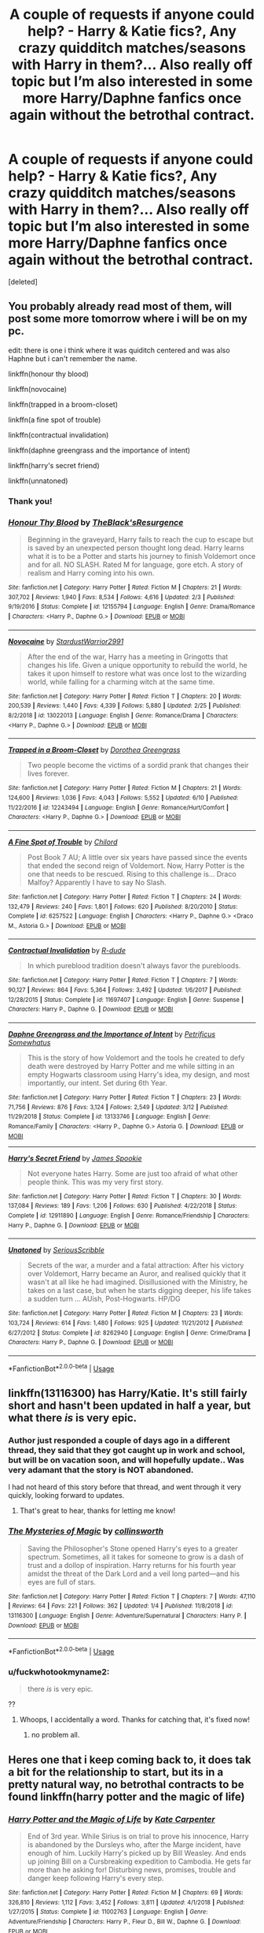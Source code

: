#+TITLE: A couple of requests if anyone could help? - Harry & Katie fics?, Any crazy quidditch matches/seasons with Harry in them?... Also really off topic but I’m also interested in some more Harry/Daphne fanfics once again without the betrothal contract.

* A couple of requests if anyone could help? - Harry & Katie fics?, Any crazy quidditch matches/seasons with Harry in them?... Also really off topic but I’m also interested in some more Harry/Daphne fanfics once again without the betrothal contract.
:PROPERTIES:
:Score: 13
:DateUnix: 1563480110.0
:DateShort: 2019-Jul-19
:END:
[deleted]


** You probably already read most of them, will post some more tomorrow where i will be on my pc.

edit: there is one i think where it was quiditch centered and was also Haphne but i can't remember the name.

linkffn(honour thy blood)

linkffn(novocaine)

linkffn(trapped in a broom-closet)

linkffn(a fine spot of trouble)

linkffn(contractual invalidation)

linkffn(daphne greengrass and the importance of intent)

linkffn(harry's secret friend)

linkffn(unnatoned)
:PROPERTIES:
:Author: mrcaster
:Score: 2
:DateUnix: 1563484019.0
:DateShort: 2019-Jul-19
:END:

*** Thank you!
:PROPERTIES:
:Author: samlink22
:Score: 3
:DateUnix: 1563484040.0
:DateShort: 2019-Jul-19
:END:


*** [[https://www.fanfiction.net/s/12155794/1/][*/Honour Thy Blood/*]] by [[https://www.fanfiction.net/u/8024050/TheBlack-sResurgence][/TheBlack'sResurgence/]]

#+begin_quote
  Beginning in the graveyard, Harry fails to reach the cup to escape but is saved by an unexpected person thought long dead. Harry learns what it is to be a Potter and starts his journey to finish Voldemort once and for all. NO SLASH. Rated M for language, gore etch. A story of realism and Harry coming into his own.
#+end_quote

^{/Site/:} ^{fanfiction.net} ^{*|*} ^{/Category/:} ^{Harry} ^{Potter} ^{*|*} ^{/Rated/:} ^{Fiction} ^{M} ^{*|*} ^{/Chapters/:} ^{21} ^{*|*} ^{/Words/:} ^{307,702} ^{*|*} ^{/Reviews/:} ^{1,940} ^{*|*} ^{/Favs/:} ^{8,534} ^{*|*} ^{/Follows/:} ^{4,616} ^{*|*} ^{/Updated/:} ^{2/3} ^{*|*} ^{/Published/:} ^{9/19/2016} ^{*|*} ^{/Status/:} ^{Complete} ^{*|*} ^{/id/:} ^{12155794} ^{*|*} ^{/Language/:} ^{English} ^{*|*} ^{/Genre/:} ^{Drama/Romance} ^{*|*} ^{/Characters/:} ^{<Harry} ^{P.,} ^{Daphne} ^{G.>} ^{*|*} ^{/Download/:} ^{[[http://www.ff2ebook.com/old/ffn-bot/index.php?id=12155794&source=ff&filetype=epub][EPUB]]} ^{or} ^{[[http://www.ff2ebook.com/old/ffn-bot/index.php?id=12155794&source=ff&filetype=mobi][MOBI]]}

--------------

[[https://www.fanfiction.net/s/13022013/1/][*/Novocaine/*]] by [[https://www.fanfiction.net/u/10430456/StardustWarrior2991][/StardustWarrior2991/]]

#+begin_quote
  After the end of the war, Harry has a meeting in Gringotts that changes his life. Given a unique opportunity to rebuild the world, he takes it upon himself to restore what was once lost to the wizarding world, while falling for a charming witch at the same time.
#+end_quote

^{/Site/:} ^{fanfiction.net} ^{*|*} ^{/Category/:} ^{Harry} ^{Potter} ^{*|*} ^{/Rated/:} ^{Fiction} ^{T} ^{*|*} ^{/Chapters/:} ^{20} ^{*|*} ^{/Words/:} ^{200,539} ^{*|*} ^{/Reviews/:} ^{1,440} ^{*|*} ^{/Favs/:} ^{4,339} ^{*|*} ^{/Follows/:} ^{5,880} ^{*|*} ^{/Updated/:} ^{2/25} ^{*|*} ^{/Published/:} ^{8/2/2018} ^{*|*} ^{/id/:} ^{13022013} ^{*|*} ^{/Language/:} ^{English} ^{*|*} ^{/Genre/:} ^{Romance/Drama} ^{*|*} ^{/Characters/:} ^{<Harry} ^{P.,} ^{Daphne} ^{G.>} ^{*|*} ^{/Download/:} ^{[[http://www.ff2ebook.com/old/ffn-bot/index.php?id=13022013&source=ff&filetype=epub][EPUB]]} ^{or} ^{[[http://www.ff2ebook.com/old/ffn-bot/index.php?id=13022013&source=ff&filetype=mobi][MOBI]]}

--------------

[[https://www.fanfiction.net/s/12243494/1/][*/Trapped in a Broom-Closet/*]] by [[https://www.fanfiction.net/u/8431550/Dorothea-Greengrass][/Dorothea Greengrass/]]

#+begin_quote
  Two people become the victims of a sordid prank that changes their lives forever.
#+end_quote

^{/Site/:} ^{fanfiction.net} ^{*|*} ^{/Category/:} ^{Harry} ^{Potter} ^{*|*} ^{/Rated/:} ^{Fiction} ^{M} ^{*|*} ^{/Chapters/:} ^{21} ^{*|*} ^{/Words/:} ^{124,600} ^{*|*} ^{/Reviews/:} ^{1,036} ^{*|*} ^{/Favs/:} ^{4,043} ^{*|*} ^{/Follows/:} ^{5,552} ^{*|*} ^{/Updated/:} ^{6/10} ^{*|*} ^{/Published/:} ^{11/22/2016} ^{*|*} ^{/id/:} ^{12243494} ^{*|*} ^{/Language/:} ^{English} ^{*|*} ^{/Genre/:} ^{Romance/Hurt/Comfort} ^{*|*} ^{/Characters/:} ^{<Harry} ^{P.,} ^{Daphne} ^{G.>} ^{*|*} ^{/Download/:} ^{[[http://www.ff2ebook.com/old/ffn-bot/index.php?id=12243494&source=ff&filetype=epub][EPUB]]} ^{or} ^{[[http://www.ff2ebook.com/old/ffn-bot/index.php?id=12243494&source=ff&filetype=mobi][MOBI]]}

--------------

[[https://www.fanfiction.net/s/6257522/1/][*/A Fine Spot of Trouble/*]] by [[https://www.fanfiction.net/u/67673/Chilord][/Chilord/]]

#+begin_quote
  Post Book 7 AU; A little over six years have passed since the events that ended the second reign of Voldemort. Now, Harry Potter is the one that needs to be rescued. Rising to this challenge is... Draco Malfoy? Apparently I have to say No Slash.
#+end_quote

^{/Site/:} ^{fanfiction.net} ^{*|*} ^{/Category/:} ^{Harry} ^{Potter} ^{*|*} ^{/Rated/:} ^{Fiction} ^{T} ^{*|*} ^{/Chapters/:} ^{24} ^{*|*} ^{/Words/:} ^{132,479} ^{*|*} ^{/Reviews/:} ^{240} ^{*|*} ^{/Favs/:} ^{1,801} ^{*|*} ^{/Follows/:} ^{620} ^{*|*} ^{/Published/:} ^{8/20/2010} ^{*|*} ^{/Status/:} ^{Complete} ^{*|*} ^{/id/:} ^{6257522} ^{*|*} ^{/Language/:} ^{English} ^{*|*} ^{/Characters/:} ^{<Harry} ^{P.,} ^{Daphne} ^{G.>} ^{<Draco} ^{M.,} ^{Astoria} ^{G.>} ^{*|*} ^{/Download/:} ^{[[http://www.ff2ebook.com/old/ffn-bot/index.php?id=6257522&source=ff&filetype=epub][EPUB]]} ^{or} ^{[[http://www.ff2ebook.com/old/ffn-bot/index.php?id=6257522&source=ff&filetype=mobi][MOBI]]}

--------------

[[https://www.fanfiction.net/s/11697407/1/][*/Contractual Invalidation/*]] by [[https://www.fanfiction.net/u/2057121/R-dude][/R-dude/]]

#+begin_quote
  In which pureblood tradition doesn't always favor the purebloods.
#+end_quote

^{/Site/:} ^{fanfiction.net} ^{*|*} ^{/Category/:} ^{Harry} ^{Potter} ^{*|*} ^{/Rated/:} ^{Fiction} ^{T} ^{*|*} ^{/Chapters/:} ^{7} ^{*|*} ^{/Words/:} ^{90,127} ^{*|*} ^{/Reviews/:} ^{864} ^{*|*} ^{/Favs/:} ^{5,364} ^{*|*} ^{/Follows/:} ^{3,492} ^{*|*} ^{/Updated/:} ^{1/6/2017} ^{*|*} ^{/Published/:} ^{12/28/2015} ^{*|*} ^{/Status/:} ^{Complete} ^{*|*} ^{/id/:} ^{11697407} ^{*|*} ^{/Language/:} ^{English} ^{*|*} ^{/Genre/:} ^{Suspense} ^{*|*} ^{/Characters/:} ^{Harry} ^{P.,} ^{Daphne} ^{G.} ^{*|*} ^{/Download/:} ^{[[http://www.ff2ebook.com/old/ffn-bot/index.php?id=11697407&source=ff&filetype=epub][EPUB]]} ^{or} ^{[[http://www.ff2ebook.com/old/ffn-bot/index.php?id=11697407&source=ff&filetype=mobi][MOBI]]}

--------------

[[https://www.fanfiction.net/s/13133746/1/][*/Daphne Greengrass and the Importance of Intent/*]] by [[https://www.fanfiction.net/u/11491751/Petrificus-Somewhatus][/Petrificus Somewhatus/]]

#+begin_quote
  This is the story of how Voldemort and the tools he created to defy death were destroyed by Harry Potter and me while sitting in an empty Hogwarts classroom using Harry's idea, my design, and most importantly, our intent. Set during 6th Year.
#+end_quote

^{/Site/:} ^{fanfiction.net} ^{*|*} ^{/Category/:} ^{Harry} ^{Potter} ^{*|*} ^{/Rated/:} ^{Fiction} ^{T} ^{*|*} ^{/Chapters/:} ^{23} ^{*|*} ^{/Words/:} ^{71,756} ^{*|*} ^{/Reviews/:} ^{876} ^{*|*} ^{/Favs/:} ^{3,124} ^{*|*} ^{/Follows/:} ^{2,549} ^{*|*} ^{/Updated/:} ^{3/12} ^{*|*} ^{/Published/:} ^{11/29/2018} ^{*|*} ^{/Status/:} ^{Complete} ^{*|*} ^{/id/:} ^{13133746} ^{*|*} ^{/Language/:} ^{English} ^{*|*} ^{/Genre/:} ^{Romance/Family} ^{*|*} ^{/Characters/:} ^{<Harry} ^{P.,} ^{Daphne} ^{G.>} ^{Astoria} ^{G.} ^{*|*} ^{/Download/:} ^{[[http://www.ff2ebook.com/old/ffn-bot/index.php?id=13133746&source=ff&filetype=epub][EPUB]]} ^{or} ^{[[http://www.ff2ebook.com/old/ffn-bot/index.php?id=13133746&source=ff&filetype=mobi][MOBI]]}

--------------

[[https://www.fanfiction.net/s/12911890/1/][*/Harry's Secret Friend/*]] by [[https://www.fanfiction.net/u/649126/James-Spookie][/James Spookie/]]

#+begin_quote
  Not everyone hates Harry. Some are just too afraid of what other people think. This was my very first story.
#+end_quote

^{/Site/:} ^{fanfiction.net} ^{*|*} ^{/Category/:} ^{Harry} ^{Potter} ^{*|*} ^{/Rated/:} ^{Fiction} ^{T} ^{*|*} ^{/Chapters/:} ^{30} ^{*|*} ^{/Words/:} ^{137,084} ^{*|*} ^{/Reviews/:} ^{189} ^{*|*} ^{/Favs/:} ^{1,206} ^{*|*} ^{/Follows/:} ^{630} ^{*|*} ^{/Published/:} ^{4/22/2018} ^{*|*} ^{/Status/:} ^{Complete} ^{*|*} ^{/id/:} ^{12911890} ^{*|*} ^{/Language/:} ^{English} ^{*|*} ^{/Genre/:} ^{Romance/Friendship} ^{*|*} ^{/Characters/:} ^{Harry} ^{P.,} ^{Daphne} ^{G.} ^{*|*} ^{/Download/:} ^{[[http://www.ff2ebook.com/old/ffn-bot/index.php?id=12911890&source=ff&filetype=epub][EPUB]]} ^{or} ^{[[http://www.ff2ebook.com/old/ffn-bot/index.php?id=12911890&source=ff&filetype=mobi][MOBI]]}

--------------

[[https://www.fanfiction.net/s/8262940/1/][*/Unatoned/*]] by [[https://www.fanfiction.net/u/1232425/SeriousScribble][/SeriousScribble/]]

#+begin_quote
  Secrets of the war, a murder and a fatal attraction: After his victory over Voldemort, Harry became an Auror, and realised quickly that it wasn't at all like he had imagined. Disillusioned with the Ministry, he takes on a last case, but when he starts digging deeper, his life takes a sudden turn ... AUish, Post-Hogwarts. HP/DG
#+end_quote

^{/Site/:} ^{fanfiction.net} ^{*|*} ^{/Category/:} ^{Harry} ^{Potter} ^{*|*} ^{/Rated/:} ^{Fiction} ^{M} ^{*|*} ^{/Chapters/:} ^{23} ^{*|*} ^{/Words/:} ^{103,724} ^{*|*} ^{/Reviews/:} ^{614} ^{*|*} ^{/Favs/:} ^{1,480} ^{*|*} ^{/Follows/:} ^{925} ^{*|*} ^{/Updated/:} ^{11/21/2012} ^{*|*} ^{/Published/:} ^{6/27/2012} ^{*|*} ^{/Status/:} ^{Complete} ^{*|*} ^{/id/:} ^{8262940} ^{*|*} ^{/Language/:} ^{English} ^{*|*} ^{/Genre/:} ^{Crime/Drama} ^{*|*} ^{/Characters/:} ^{Harry} ^{P.,} ^{Daphne} ^{G.} ^{*|*} ^{/Download/:} ^{[[http://www.ff2ebook.com/old/ffn-bot/index.php?id=8262940&source=ff&filetype=epub][EPUB]]} ^{or} ^{[[http://www.ff2ebook.com/old/ffn-bot/index.php?id=8262940&source=ff&filetype=mobi][MOBI]]}

--------------

*FanfictionBot*^{2.0.0-beta} | [[https://github.com/tusing/reddit-ffn-bot/wiki/Usage][Usage]]
:PROPERTIES:
:Author: FanfictionBot
:Score: 1
:DateUnix: 1563484081.0
:DateShort: 2019-Jul-19
:END:


** linkffn(13116300) has Harry/Katie. It's still fairly short and hasn't been updated in half a year, but what there /is/ is very epic.
:PROPERTIES:
:Author: SirGlaurung
:Score: 2
:DateUnix: 1563496290.0
:DateShort: 2019-Jul-19
:END:

*** Author just responded a couple of days ago in a different thread, they said that they got caught up in work and school, but will be on vacation soon, and will hopefully update.. Was very adamant that the story is NOT abandoned.

I had not heard of this story before that thread, and went through it very quickly, looking forward to updates.
:PROPERTIES:
:Author: UrbanGhost114
:Score: 2
:DateUnix: 1563525712.0
:DateShort: 2019-Jul-19
:END:

**** That's great to hear, thanks for letting me know!
:PROPERTIES:
:Author: SirGlaurung
:Score: 2
:DateUnix: 1563545253.0
:DateShort: 2019-Jul-19
:END:


*** [[https://www.fanfiction.net/s/13116300/1/][*/The Mysteries of Magic/*]] by [[https://www.fanfiction.net/u/8105623/collinsworth][/collinsworth/]]

#+begin_quote
  Saving the Philosopher's Stone opened Harry's eyes to a greater spectrum. Sometimes, all it takes for someone to grow is a dash of trust and a dollop of inspiration. Harry returns for his fourth year amidst the threat of the Dark Lord and a veil long parted---and his eyes are full of stars.
#+end_quote

^{/Site/:} ^{fanfiction.net} ^{*|*} ^{/Category/:} ^{Harry} ^{Potter} ^{*|*} ^{/Rated/:} ^{Fiction} ^{T} ^{*|*} ^{/Chapters/:} ^{7} ^{*|*} ^{/Words/:} ^{47,110} ^{*|*} ^{/Reviews/:} ^{64} ^{*|*} ^{/Favs/:} ^{221} ^{*|*} ^{/Follows/:} ^{362} ^{*|*} ^{/Updated/:} ^{1/4} ^{*|*} ^{/Published/:} ^{11/8/2018} ^{*|*} ^{/id/:} ^{13116300} ^{*|*} ^{/Language/:} ^{English} ^{*|*} ^{/Genre/:} ^{Adventure/Supernatural} ^{*|*} ^{/Characters/:} ^{Harry} ^{P.} ^{*|*} ^{/Download/:} ^{[[http://www.ff2ebook.com/old/ffn-bot/index.php?id=13116300&source=ff&filetype=epub][EPUB]]} ^{or} ^{[[http://www.ff2ebook.com/old/ffn-bot/index.php?id=13116300&source=ff&filetype=mobi][MOBI]]}

--------------

*FanfictionBot*^{2.0.0-beta} | [[https://github.com/tusing/reddit-ffn-bot/wiki/Usage][Usage]]
:PROPERTIES:
:Author: FanfictionBot
:Score: 1
:DateUnix: 1563496303.0
:DateShort: 2019-Jul-19
:END:


*** u/fuckwhotookmyname2:
#+begin_quote
  there /is/ is very epic.
#+end_quote

??
:PROPERTIES:
:Author: fuckwhotookmyname2
:Score: 1
:DateUnix: 1563497668.0
:DateShort: 2019-Jul-19
:END:

**** Whoops, I accidentally a word. Thanks for catching that, it's fixed now!
:PROPERTIES:
:Author: SirGlaurung
:Score: 2
:DateUnix: 1563497727.0
:DateShort: 2019-Jul-19
:END:

***** no problem all.
:PROPERTIES:
:Author: fuckwhotookmyname2
:Score: 1
:DateUnix: 1563497780.0
:DateShort: 2019-Jul-19
:END:


** Heres one that i keep coming back to, it does tak a bit for the relationship to start, but its in a pretty natural way, no betrothal contracts to be found linkffn(harry potter and the magic of life)
:PROPERTIES:
:Author: anyname2345
:Score: 1
:DateUnix: 1563559602.0
:DateShort: 2019-Jul-19
:END:

*** [[https://www.fanfiction.net/s/11002763/1/][*/Harry Potter and the Magic of Life/*]] by [[https://www.fanfiction.net/u/5046756/Kate-Carpenter][/Kate Carpenter/]]

#+begin_quote
  End of 3rd year. While Sirius is on trial to prove his innocence, Harry is abandoned by the Dursleys who, after the Marge incident, have enough of him. Luckily Harry's picked up by Bill Weasley. And ends up joining Bill on a Cursbreaking expedition to Cambodia. He gets far more than he asking for! Disturbing news, promises, trouble and danger keep following Harry's every step.
#+end_quote

^{/Site/:} ^{fanfiction.net} ^{*|*} ^{/Category/:} ^{Harry} ^{Potter} ^{*|*} ^{/Rated/:} ^{Fiction} ^{M} ^{*|*} ^{/Chapters/:} ^{69} ^{*|*} ^{/Words/:} ^{326,810} ^{*|*} ^{/Reviews/:} ^{1,112} ^{*|*} ^{/Favs/:} ^{3,452} ^{*|*} ^{/Follows/:} ^{3,811} ^{*|*} ^{/Updated/:} ^{4/1/2018} ^{*|*} ^{/Published/:} ^{1/27/2015} ^{*|*} ^{/Status/:} ^{Complete} ^{*|*} ^{/id/:} ^{11002763} ^{*|*} ^{/Language/:} ^{English} ^{*|*} ^{/Genre/:} ^{Adventure/Friendship} ^{*|*} ^{/Characters/:} ^{Harry} ^{P.,} ^{Fleur} ^{D.,} ^{Bill} ^{W.,} ^{Daphne} ^{G.} ^{*|*} ^{/Download/:} ^{[[http://www.ff2ebook.com/old/ffn-bot/index.php?id=11002763&source=ff&filetype=epub][EPUB]]} ^{or} ^{[[http://www.ff2ebook.com/old/ffn-bot/index.php?id=11002763&source=ff&filetype=mobi][MOBI]]}

--------------

*FanfictionBot*^{2.0.0-beta} | [[https://github.com/tusing/reddit-ffn-bot/wiki/Usage][Usage]]
:PROPERTIES:
:Author: FanfictionBot
:Score: 1
:DateUnix: 1563559626.0
:DateShort: 2019-Jul-19
:END:


** Harry/Daphne

[[https://archiveofourown.org/works/15937574]]
:PROPERTIES:
:Author: The_Black_Hart
:Score: 1
:DateUnix: 1563482505.0
:DateShort: 2019-Jul-19
:END:


** linkffn(West of Here) is standard MK ONE Harry powerwank but it is Harry/Katie. YMMV, cheers
:PROPERTIES:
:Author: Erebus1999
:Score: 1
:DateUnix: 1563497721.0
:DateShort: 2019-Jul-19
:END:

*** [[https://www.fanfiction.net/s/10015981/1/][*/West of Here/*]] by [[https://www.fanfiction.net/u/2840040/MK-ONE][/MK-ONE/]]

#+begin_quote
  Harry Potter accidentally disappeared to another place and time the night his godfather fell through the veil. Voldemort has taken over and Harry is needed now more than ever to fight the growing evil. The only trouble is that Harry Potter is no longer a teenage wizard, but a full grown territorial marshal who uses weapons of a simpler, harsher time period, somewhere- west of here.
#+end_quote

^{/Site/:} ^{fanfiction.net} ^{*|*} ^{/Category/:} ^{Harry} ^{Potter} ^{*|*} ^{/Rated/:} ^{Fiction} ^{M} ^{*|*} ^{/Chapters/:} ^{19} ^{*|*} ^{/Words/:} ^{157,888} ^{*|*} ^{/Reviews/:} ^{786} ^{*|*} ^{/Favs/:} ^{2,473} ^{*|*} ^{/Follows/:} ^{2,651} ^{*|*} ^{/Updated/:} ^{9/28/2017} ^{*|*} ^{/Published/:} ^{1/12/2014} ^{*|*} ^{/id/:} ^{10015981} ^{*|*} ^{/Language/:} ^{English} ^{*|*} ^{/Genre/:} ^{Western/Romance} ^{*|*} ^{/Characters/:} ^{Harry} ^{P.,} ^{Katie} ^{B.} ^{*|*} ^{/Download/:} ^{[[http://www.ff2ebook.com/old/ffn-bot/index.php?id=10015981&source=ff&filetype=epub][EPUB]]} ^{or} ^{[[http://www.ff2ebook.com/old/ffn-bot/index.php?id=10015981&source=ff&filetype=mobi][MOBI]]}

--------------

*FanfictionBot*^{2.0.0-beta} | [[https://github.com/tusing/reddit-ffn-bot/wiki/Usage][Usage]]
:PROPERTIES:
:Author: FanfictionBot
:Score: 0
:DateUnix: 1563497739.0
:DateShort: 2019-Jul-19
:END:


** !remind me! 2 days
:PROPERTIES:
:Author: Mynameisyeffer
:Score: 0
:DateUnix: 1563481997.0
:DateShort: 2019-Jul-19
:END:

*** im confused with these comments on Reddit. What does this mean?
:PROPERTIES:
:Author: samlink22
:Score: 2
:DateUnix: 1563482263.0
:DateShort: 2019-Jul-19
:END:

**** Supposedly they Remington u of the post. I think I did it wrong tho
:PROPERTIES:
:Author: Mynameisyeffer
:Score: 1
:DateUnix: 1563482454.0
:DateShort: 2019-Jul-19
:END:

***** Remind you*
:PROPERTIES:
:Author: Mynameisyeffer
:Score: 1
:DateUnix: 1563482473.0
:DateShort: 2019-Jul-19
:END:


***** I believe it was the second exclamation point that messed things up for you. Not sure.
:PROPERTIES:
:Author: OrionTheRed
:Score: 1
:DateUnix: 1563496065.0
:DateShort: 2019-Jul-19
:END:


*** Isn't it remind!me
:PROPERTIES:
:Author: Miqdad_Suleman
:Score: 1
:DateUnix: 1563647522.0
:DateShort: 2019-Jul-20
:END:
